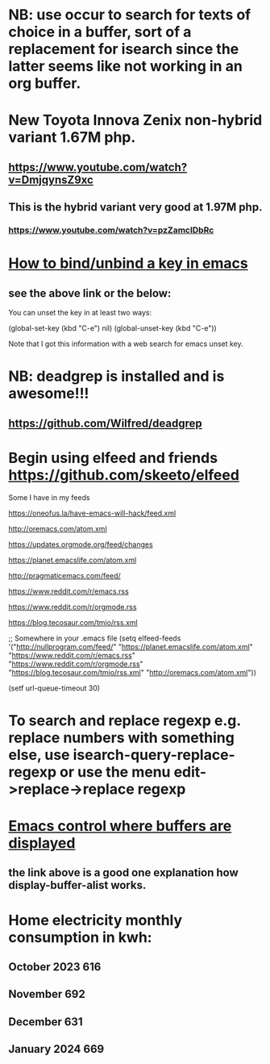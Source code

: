 * NB: use occur to search for texts of choice in a buffer, sort of a replacement for isearch since the latter seems like not working in an org buffer.

* New Toyota Innova Zenix non-hybrid variant 1.67M php.
** https://www.youtube.com/watch?v=DmjqynsZ9xc
** This is the hybrid variant very good at 1.97M php.
*** https://www.youtube.com/watch?v=pzZamcIDbRc

* [[https://emacs.stackexchange.com/questions/12383/how-to-unbind-a-key][How to bind/unbind a key in emacs]]
** see the above link or the below:
You can unset the key in at least two ways:

(global-set-key (kbd "C-e") nil)
(global-unset-key (kbd "C-e"))

Note that I got this information with a web search for emacs unset key.

* NB: deadgrep is installed and is awesome!!!
** https://github.com/Wilfred/deadgrep

* Begin using elfeed and friends https://github.com/skeeto/elfeed
Some I have in my feeds

https://oneofus.la/have-emacs-will-hack/feed.xml

http://oremacs.com/atom.xml

https://updates.orgmode.org/feed/changes

https://planet.emacslife.com/atom.xml

http://pragmaticemacs.com/feed/

https://www.reddit.com/r/emacs.rss

https://www.reddit.com/r/orgmode.rss

https://blog.tecosaur.com/tmio/rss.xml

;; Somewhere in your .emacs file
(setq elfeed-feeds
      '("http://nullprogram.com/feed/"
        "https://planet.emacslife.com/atom.xml"
        "https://www.reddit.com/r/emacs.rss"
        "https://www.reddit.com/r/orgmode.rss"
        "https://blog.tecosaur.com/tmio/rss.xml"
        "http://oremacs.com/atom.xml"))

(setf url-queue-timeout 30)

* To search and replace regexp e.g. replace numbers with something else, use isearch-query-replace-regexp or use the menu edit->replace->replace regexp

* [[https://www.youtube.com/watch?v=1-UIzYPn38s][Emacs control where buffers are displayed]]
** the link above is a good one explanation how display-buffer-alist works.

* Home electricity monthly consumption in kwh:

** October 2023 616
** November 692
** December 631
** January 2024 669
